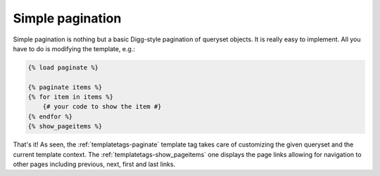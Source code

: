 Simple pagination
=====================

Simple pagination is nothing but a basic Digg-style pagination of queryset objects. It is really easy to implement. All you have to do is modifying the template, e.g.:

.. code-block:: html+django

    {% load paginate %}

    {% paginate items %}
    {% for item in items %}
        {# your code to show the item #}
    {% endfor %}
    {% show_pageitems %}

That's it! As seen, the :ref:`templatetags-paginate` template tag takes care of
customizing the given queryset and the current template context. The
:ref:`templatetags-show_pageitems` one displays the page links allowing for
navigation to other pages including previous, next, first and last links.